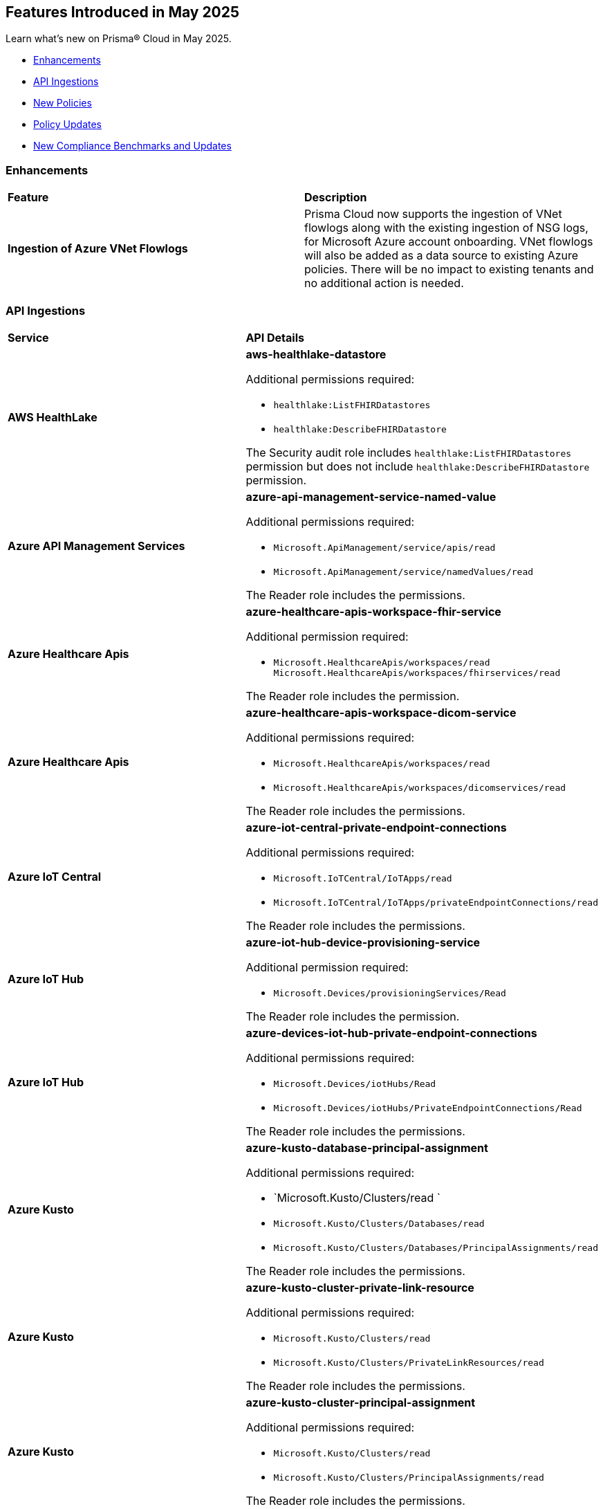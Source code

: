 == Features Introduced in May 2025

Learn what's new on Prisma® Cloud in May 2025.

//* <<new-features>>
* <<enhancements>>
//* <<changes-in-existing-behavior>>
* <<api-ingestions>>
* <<new-policies>>
* <<policy-updates>>
//* <<iam-policy-updates>>
* <<new-compliance-benchmarks-and-updates>>
//* <<rest-api-updates>>
//* <<deprecation-notices>>


//[#new-features]
//=== New Features
//[cols="30%a,70%a"]
//|===
//|*Feature*
//|*Description*
//|===


[#enhancements]
=== Enhancements
[cols="50%a,50%a"]
|===
|*Feature*
|*Description*

|*Ingestion of Azure VNet Flowlogs*

|Prisma Cloud now supports the ingestion of VNet flowlogs along with the existing ingestion of NSG logs, for Microsoft Azure account onboarding. VNet flowlogs will also be added as a data source to existing Azure policies. There will be no impact to existing tenants and no additional action is needed. 

|===

//[#changes-in-existing-behavior]
//=== Changes in Existing Behavior
//[cols="30%a,70%a"]
//|===
//|*Feature*
//|*Description*

//|===



[#api-ingestions]
=== API Ingestions

[cols="50%a,50%a"]
|===
|*Service*
|*API Details*

|*AWS HealthLake*
//RLP-155698

|*aws-healthlake-datastore*

Additional permissions required:

* `healthlake:ListFHIRDatastores`
* `healthlake:DescribeFHIRDatastore`

The Security audit role includes `healthlake:ListFHIRDatastores` permission but does not include `healthlake:DescribeFHIRDatastore` permission.

|*Azure API Management Services*
//RLP-155662

|*azure-api-management-service-named-value*

Additional permissions required:

* `Microsoft.ApiManagement/service/apis/read`
* `Microsoft.ApiManagement/service/namedValues/read`

The Reader role includes the permissions.

|*Azure Healthcare Apis*
//RLP-155671

|*azure-healthcare-apis-workspace-fhir-service*

Additional permission required:

* `Microsoft.HealthcareApis/workspaces/read Microsoft.HealthcareApis/workspaces/fhirservices/read`

The Reader role includes the permission.

|*Azure Healthcare Apis*
//RLP-155670

|*azure-healthcare-apis-workspace-dicom-service*

Additional permissions required:

* `Microsoft.HealthcareApis/workspaces/read`
* `Microsoft.HealthcareApis/workspaces/dicomservices/read`

The Reader role includes the permissions.


|*Azure IoT Central*
//RLP-155708

|*azure-iot-central-private-endpoint-connections*

Additional permissions required:

* `Microsoft.IoTCentral/IoTApps/read`
* `Microsoft.IoTCentral/IoTApps/privateEndpointConnections/read`

The Reader role includes the permissions.

|*Azure IoT Hub*
//RLP-155705

|*azure-iot-hub-device-provisioning-service*

Additional permission required:

* `Microsoft.Devices/provisioningServices/Read`

The Reader role includes the permission.

|*Azure IoT Hub*
//RLP-155700

|*azure-devices-iot-hub-private-endpoint-connections*

Additional permissions required:

* `Microsoft.Devices/iotHubs/Read`
* `Microsoft.Devices/iotHubs/PrivateEndpointConnections/Read`

The Reader role includes the permissions.


|*Azure Kusto*
//RLP-155669

|*azure-kusto-database-principal-assignment*

Additional permissions required:

* `Microsoft.Kusto/Clusters/read `
* `Microsoft.Kusto/Clusters/Databases/read`
* `Microsoft.Kusto/Clusters/Databases/PrincipalAssignments/read`

The Reader role includes the permissions.

|*Azure Kusto*
//RLP-155668

|*azure-kusto-cluster-private-link-resource*

Additional permissions required:

* `Microsoft.Kusto/Clusters/read`
* `Microsoft.Kusto/Clusters/PrivateLinkResources/read`

The Reader role includes the permissions.

|*Azure Kusto*
//RLP-155666

|*azure-kusto-cluster-principal-assignment*

Additional permissions required:

* `Microsoft.Kusto/Clusters/read`
* `Microsoft.Kusto/Clusters/PrincipalAssignments/read`

The Reader role includes the permissions.

|*Azure Kusto*
//RLP-155664

|*azure-kusto-cluster-managed-private-endpoint*

Additional permissions required:

* `Microsoft.Kusto/Clusters/read`
* `Microsoft.Kusto/Clusters/ManagedPrivateEndpoints/read`

The Reader role includes the permissions.

|*Azure Recovery Services*
//RLP-155923
|*azure-recovery-service-private-link*

Additional permissions required:

* `Microsoft.RecoveryServices/Vaults/read`
* `Microsoft.RecoveryServices/Vaults/privateLinkResources/read`

The Reader role includes the permissions.

|*Google Resource Manager*
//RLP-131423
|*gcloud-project-tag-key*

Additional permissions required:

* `resourcemanager.tagKeys.list`
* `resourcemanager.tagKeys.getIamPolicy`

The Viewer role includes the permissions.

|*Google Resource Manager*
//RLP-131424
|*gcloud-organization-tag-key*

Additional permissions required:

* `resourcemanager.tagKeys.list`
* `resourcemanager.tagKeys.getIamPolicy`

The Viewer role includes the permissions.

|*Google Cloud TPU*
//RLP-155869
|*gcloud-tpu-node*

Additional permission required:

* `tpu.nodes.list`

The Viewer role includes the permission.


|*OCI IAM*
//RLP-155562
|*oci-iam-password-policy*

Additional permissions required:

* `COMPARTMENT_INSPECT`
* `DOMAIN_INSPECT`
* `PASSWORD_POLICY_INSPECT`

The Reader role includes the permissions.

|===


[#new-policies]
=== New Policies

[cols="40%a,60%a"]
|===
|*Policies*
|*Description*

|*AWS Lightsail Instance allows ingress from the internet*
//RLP-155270

|*Policy Description—* Unrestricted internet ingress to AWS Lightsail instances exposes them to unauthorized access. This misconfiguration leaves instances vulnerable to various attacks.

AWS Lightsail instances use a built-in firewall to control inbound traffic. By default, or through misconfiguration, all ports might be open to the internet. This allows attackers to easily scan for open ports and exploit known vulnerabilities, leading to instance compromise and data breaches. Attackers can launch brute-force attacks against common services like SSH, potentially gaining full control.

The impact of this misconfiguration includes data exfiltration, unauthorized modification of instance resources, and potential use as a stepping stone for further attacks within the cloud environment. Limiting access to only trusted IP addresses is crucial for minimizing the attack surface and preventing unauthorized access.

Implement a least privilege approach. Configure the Lightsail instance's firewall to allow only necessary ports and specific trusted IP addresses. Regularly review and update firewall rules to remove any unnecessary access and mitigate the risk of unauthorized connections. Monitor logs for suspicious activity.

*Policy Severity—* Low

*Policy Type—* Config

----
`config from cloud.resource where cloud.type = 'aws' AND api.name = 'aws-lightsail-instance' AND json.rule = state.name contains "running" and networking.ports[?any( accessDirection equals inbound and (cidrs contains "0.0.0.0/0" or ipv6Cidrs contains "::/0"))] exists`
----


|*AWS Lightsail Instance not configured with Instance Metadata Service v2 (IMDSv2)*
//RLP-155269

|*Policy Description—* AWS Lightsail instances lacking Instance Metadata Service version 2 (IMDSv2) configuration pose a significant security risk. Instances without IMDSv2 are vulnerable to unauthorized access to sensitive metadata, potentially leading to data breaches or server compromise.

The Instance Metadata Service provides metadata about the instance, including details like instance ID, security credentials, and private IP address. Without IMDSv2's session authentication, attackers could exploit misconfigurations or vulnerabilities in other services (like misconfigured firewalls or reverse proxies) to access this sensitive information. This access can facilitate lateral movement within an environment or enable unauthorized actions on the instance.

Failure to enforce IMDSv2 exposes the instance to various attack vectors, resulting in data exfiltration, privilege escalation, and complete system compromise. Employing IMDSv2 ensures requests are authenticated, thereby mitigating these risks and protecting sensitive data.

To remediate this misconfiguration, explicitly enable IMDSv2 for all AWS Lightsail instances. This can typically be accomplished through the AWS console or CLI, configuring the instance settings. Regularly audit your instances to ensure consistent IMDSv2 implementation across your environment.

*Policy Severity—* Medium

*Policy Type—* Config

----
`config from cloud.resource where cloud.type = 'aws' AND api.name = 'aws-lightsail-instance' AND json.rule = metadataOptions exists and metadataOptions.httpTokens equal ignore case optional`
----


|*GCP AlloyDB Cluster instance allows direct unencrypted connection*
//RLP-155478

|*Policy Description—* GCP AlloyDB Cluster instances permitting unencrypted connections pose a significant security risk, exposing sensitive data in transit to eavesdropping and unauthorized access.

The AlloyDB service allows both encrypted and unencrypted connections by default if SSL is not explicitly enabled. Disabling SSL introduces a major security risk, as all communication with the database instance occurs in plain text. Attackers can intercept this data easily, potentially leading to data breaches and unauthorized database modifications.

A misconfiguration allowing unencrypted connections exposes sensitive data, impacting confidentiality and integrity. Enabling SSL is crucial to protect data in transit, ensuring only authorized users with properly authenticated connections can access the database. This practice aligns with industry best practices for securing database communication.

To mitigate this, enforce SSL encryption on all AlloyDB Cluster instances. Configure the instance to only accept encrypted connections. Regularly audit configurations to ensure SSL remains enabled and verify all connections utilize SSL encryption.

*Policy Severity—* Medium

*Policy Type—* Config

----
`config from cloud.resource where cloud.type = 'gcp' and api.name = 'gcloud-alloydb-cluster-instance' AND json.rule = state equal ignore case ready and clientConnectionConfig.sslConfig.sslMode equal ignore case ALLOW_UNENCRYPTED_AND_ENCRYPTED`
----


|*GCP AlloyDB instance with IAM authentication disabled*
//RLP-155477

|*Policy Description—* GCP AlloyDB instances lacking IAM authentication are susceptible to unauthorized access. Disabling IAM authentication relies solely on database passwords for access, increasing the risk of breaches via password compromise or leaks.

AlloyDB's IAM authentication integrates with Google Cloud's Identity and Access Management system, enabling granular control over database access. Without IAM, security relies on password management alone, which is vulnerable to brute-force attacks, phishing, or weak password policies. This misconfiguration exposes sensitive data within the database to unauthorized individuals or malicious actors.

The impact of this misconfiguration includes data breaches, unauthorized database modifications, and potential service disruptions. Enabling IAM authentication provides a more secure authentication method by leveraging the robust security features of GCP's IAM system, minimizing the risk of unauthorized access and improving overall security posture.

To mitigate this, ensure IAM authentication is enabled on all AlloyDB instances. Regularly review and update IAM permissions to ensure only authorized users and service accounts have access. Implement strong password policies and multi-factor authentication (MFA) for all database users, even when IAM authentication is enabled, as an additional layer of security.

*Policy Severity—* Medium

*Policy Type—* Config

----
`config from cloud.resource where cloud.type = 'gcp' and api.name = 'gcloud-alloydb-cluster-instance' AND json.rule = (['databaseFlags'].['alloydb.iam_authentication'] does not exist or ['databaseFlags'].['alloydb.iam_authentication'] does not equal ignore case on)`
----


|*GCP AlloyDB Instance with insecure password policy*
//RLP-155476

|*Policy Description—* Insecure password policies on GCP AlloyDB instances allow unauthorized access. Weak or easily guessable passwords increase the risk of database compromise.

GCP AlloyDB instances utilize password-based authentication. A weak password policy increases the likelihood of brute-force or credential stuffing attacks leading to data breaches and unauthorized modifications. Failure to enforce strong passwords exposes the database to significant security risks.

Compromised AlloyDB instances can result in data exfiltration, service disruption, and financial losses. Enforcing a robust password policy significantly reduces the risk of unauthorized access by requiring complex and regularly updated passwords.

Implement a strong password policy for all AlloyDB instances. Ensure 'password.enforce_complexity', 'password.enforce_expiration', and 'password.enforce_password_does_not_contain_username' are set to 'on'. 'password.expiration_in_days' should be less than 90, 'password.min_pass_length' greater than or equal to 10, and 'password.min_uppercase_letters' and 'password.min_numerical_chars' should be at least 1. Regularly review and update password policies.

*Policy Severity—* Medium

*Policy Type—* Config

----
`config from cloud.resource where cloud.type = 'gcp' AND api.name = 'gcloud-alloydb-cluster-instance' AND json.rule = (['databaseFlags'].['password.enforce_complexity'] does not exist or ['databaseFlags'].['password.enforce_complexity'] does not equal ignore case on) or (['databaseFlags'].['password.enforce_expiration'] does not exist or ['databaseFlags'].['password.enforce_expiration'] does not equal ignore case on) or (['databaseFlags'].['password.expiration_in_days'] does not exist or ['databaseFlags'].['password.expiration_in_days'] > 90) or (['databaseFlags'].['password.min_uppercase_letters'] does not exist or ['databaseFlags'].['password.min_uppercase_letters'] < 1) or (['databaseFlags'].['password.min_numerical_chars'] does not exist or ['databaseFlags'].['password.min_numerical_chars'] < 1) or (['databaseFlags'].['password.min_pass_length'] does not exist or ['databaseFlags'].['password.min_pass_length'] < 10) or (['databaseFlags'].['password.enforce_password_does_not_contain_username'] does not exist or ['databaseFlags'].['password.enforce_password_does_not_contain_username'] does not equal ignore case on)`
----


|*GCP AlloyDB Cluster's Continuous Backup not encrypted with CMEK*
//RLP-155475

|*Policy Description—* GCP AlloyDB clusters lacking CMEK encryption for continuous backups expose sensitive data to unauthorized access.

AlloyDB's continuous backup feature, enabled by default, creates cluster backups. Without CMEK encryption, these backups are protected by Google-managed keys, reducing organizational control over sensitive data. Attackers gaining access to Google's infrastructure could potentially decrypt and exfiltrate this data.

A data breach resulting from this misconfiguration could lead to significant financial losses, regulatory penalties, and reputational damage. Encrypting backups with CMEK ensures only authorized users with access to the customer-managed encryption keys can decrypt and access the data, aligning with data security best practices and minimizing the impact of potential breaches.

To mitigate this risk, enable CMEK encryption for all AlloyDB cluster continuous backups. Regularly review and audit CMEK key management practices to ensure ongoing protection. Implement strong access controls to restrict access to the CMEK keys.

*Policy Severity—* Medium

*Policy Type—* Config

----
`config from cloud.resource where cloud.type = 'gcp' AND api.name = 'gcloud-alloydb-cluster' AND json.rule = continuousBackupInfo.encryptionInfo.encryptionType equal ignore case GOOGLE_DEFAULT_ENCRYPTION`
----


|*GCP Dataproc Serverless Batch is using default network*
//RLP-155462

|*Policy Description—* GCP Dataproc Serverless Batch instances are deployed on the default network, exposing them to unnecessary risks. This misconfiguration increases the attack surface and compromises security posture.

The default network lacks granular control over network traffic and resource isolation. It offers broad access between resources, allowing unauthorized communication between Dataproc instances and other GCP services or external entities. This can lead to data breaches, unauthorized access to sensitive data, and lateral movement within the GCP environment.

This misconfiguration significantly impacts the organization's security and compliance posture. A compromised Dataproc Serverless Batch instance could lead to data loss, service disruption, and reputational damage. Implementing a custom Virtual Private Cloud (VPC) network with appropriate firewall rules and subnets is crucial for enhancing security and mitigating risks.

To remediate this, use a custom VPC network for Dataproc Serverless Batch. Configure appropriate firewall rules to restrict inbound and outbound traffic to only necessary services and IP addresses. Segment your network using subnets to isolate resources and enhance security. Utilize private Google Access for secure communication with Google services.

*Policy Severity—* Medium

*Policy Type—* Config

----
`config from cloud.resource where cloud.type = 'gcp' AND api.name = 'gcloud-dataproc-serverless-batch' AND json.rule = state is member of ("PENDING", "RUNNING") and ( environmentConfig.executionConfig.networkUri ends with "default" or environmentConfig.executionConfig.subnetworkUri ends with "default")`
----


|*GCP Dataproc Serverless Session template is using default network*
//RLP-155461

|*Policy Description—* GDataproc Serverless session templates utilizing the default network in GCP pose a significant security risk. The default network lacks the necessary security controls and isolation for production workloads, increasing the attack surface.

GCP's default network offers broad access between resources, enabling unauthorized communication between instances. This lack of segmentation and inherent misconfiguration increases the risk of data breaches and lateral movement if an attacker compromises a single instance. Without customized firewall rules and network policies, the default network's open nature is easily exploited.

The impact of this misconfiguration is substantial, potentially leading to unauthorized data access, system compromise, and significant business disruption. Implementing a custom Virtual Private Cloud (VPC) network with tailored firewall rules and appropriate subnet segmentation is crucial for mitigating these risks. This provides better control over network traffic, access, and resource isolation.

To remediate this issue, use a custom VPC network and migrate Dataproc Serverless session templates to this new network. Implement appropriate firewall rules to restrict access to only authorized IP addresses and services. Segment the network using subnets to further isolate resources and enforce the principle of least privilege. Regularly review and update network configurations to maintain security posture.

*Policy Severity—* Medium

*Policy Type—* Config

----
`config from cloud.resource where cloud.type = 'gcp' AND api.name = 'gcloud-dataproc-serverless-session-template' AND json.rule = environmentConfig.executionConfig.networkUri ends with "default" or environmentConfig.executionConfig.subnetworkUri ends with "default"`
----

|*GCP Dataproc Serverless Session is using default network*
//RLP-155460

|*Policy Description—* Dataproc Serverless sessions using the default network in GCP pose a significant security risk. This misconfiguration exposes resources to unintended network access and lacks essential security controls.

The default network in GCP provides broad, unrestricted access between all instances. This lack of network segmentation allows unauthorized communication between sensitive and non-sensitive workloads. An attacker exploiting a misconfigured application within one instance could easily pivot to other instances within the default network. This lack of isolation dramatically increases the attack surface and the potential for data breaches or system compromises.

The impact of this misconfiguration includes data breaches, unauthorized access to sensitive information, and compromised application integrity. Employing a custom VPC with appropriate firewall rules and network segmentation ensures that only authorized traffic can access resources. This practice enhances security posture and reduces the likelihood of successful attacks.

To mitigate this risk, use a custom Virtual Private Cloud (VPC) network for Dataproc Serverless. Configure appropriate firewall rules to restrict inbound and outbound network traffic to only authorized sources and destinations. Implement network segmentation by creating subnets for different workloads, further limiting the impact of potential breaches.

*Policy Severity—* Medium

*Policy Type—* Config

----
`config from cloud.resource where cloud.type = 'gcp' AND api.name = 'gcloud-dataproc-serverless-session' AND json.rule = state is member of ("CREATING", "ACTIVE") and ( environmentConfig.executionConfig.networkUri ends with "default" or environmentConfig.executionConfig.subnetworkUri ends with "default")`
----


|*GCP Dataproc Cluster on GKE is using default network*
//RLP-155459

|*Policy Description—* Dataproc clusters on Google Kubernetes Engine (GKE) using the default network in GCP pose a significant security risk. This misconfiguration allows broad, unrestricted communication between all instances within the default network, bypassing necessary security controls.

The default network lacks essential security features like segmentation and fine-grained control over network traffic. It offers no inherent isolation between different workloads, increasing the risk of lateral movement and data breaches. Attackers could exploit this lack of isolation to compromise multiple systems, potentially accessing sensitive data or disrupting operations.

The impact of this misconfiguration is far-reaching. It increases the attack surface, exposes sensitive data to unauthorized access, and hinders compliance efforts. A custom Virtual Private Cloud (VPC) provides robust security through subnets, firewall rules, and improved network segmentation, mitigating these risks. Implementing these controls enhances security posture and reduces the likelihood of successful attacks.

To remediate this, use a custom VPC network with appropriately configured subnets and firewall rules. Restrict traffic flow between resources based on least privilege principles. Ensure proper segmentation of workloads and implement robust access controls to isolate sensitive data. Regularly review and update network configurations to maintain security.

*Policy Severity—* Medium

*Policy Type—* Config

----
`config from cloud.resource where api.name = 'gcloud-dataproc-clusters-list' AND json.rule = status.state is member of ("SCHEDULED", "CREATING", "RUNNING") as X; config from cloud.resource where api.name = 'gcloud-container-describe-clusters' AND json.rule = status equals RUNNING and ['network'] ends with "default" as Y; filter ' $.Y.selfLink contains $.X.virtualClusterConfig.kubernetesClusterConfig.gkeClusterConfig.gkeClusterTarget '; show X;`
----


|*GCP Dataproc Cluster on Compute Engine is using default network*
//RLP-155458

|*Policy Description—* GCP Dataproc clusters deployed on the default network pose significant security risks due to its inherent lack of security controls and segmentation. This misconfiguration exposes the cluster to unauthorized access and potential data breaches.

The default network in GCP offers minimal security controls, allowing broad access between resources within the network. This lack of isolation increases the attack surface, enabling lateral movement and unauthorized access to sensitive data within the Dataproc cluster. Attackers could exploit this misconfiguration to gain access to the cluster and its underlying resources, potentially leading to data exfiltration or disruption of services.

The impact of this misconfiguration could range from unauthorized access to sensitive data and system compromise to complete data loss. Using a custom Virtual Private Cloud (VPC) network with appropriate firewall rules, subnets, and access controls enhances security, promotes better resource organization, and enables compliance with security regulations. Implementing robust network segmentation is crucial for isolating sensitive workloads and minimizing the impact of potential breaches.

To mitigate this risk, use a custom VPC network specifically for your Dataproc cluster. Configure appropriate firewall rules to restrict inbound and outbound traffic, allowing only necessary connections. Utilize subnets to isolate resources and apply appropriate Identity and Access Management ('IAM') policies to limit access to authorized users and services only. Regularly review and update network configurations to maintain a strong security posture.

*Policy Severity—* Medium

*Policy Type—* Config

----
`config from cloud.resource where cloud.type = 'gcp' AND api.name = 'gcloud-dataproc-clusters-list' AND json.rule = status.state is member of ("SCHEDULED", "CREATING", "RUNNING") and ( environmentConfig.executionConfig.networkUri ends with "default" or environmentConfig.executionConfig.subnetworkUri ends with "default" or ( environmentConfig.executionConfig.networkUri does not exist and environmentConfig.executionConfig.subnetworkUri does not exist ) )`
----

|===



[#policy-updates]
=== Policy Updates

[cols="50%a,50%a"]
|===
|*Policy Updates*
|*Description*

2+|*Policy Updates—RQL*

|*AWS MFA is not enabled on Root account*
//RLP-155483

|*Changes—* The Policy RQL is updated to consider the centralized root access introduced by AWS thereby reducing false positives.

*Current Description–* 

This policy identifies root account which has MFA enabled. Root accounts have privileged access to all AWS services. Without MFA, if the root credentials are compromised, unauthorized users will get full access to your account.

NOTE: This policy does not apply to AWS GovCloud Accounts. As you cannot enable an MFA device for AWS GovCloud (US) account root user. For more details refer: https://docs.aws.amazon.com/govcloud-us/latest/UserGuide/govcloud-console.html.

*Updated Description–*

This policy identifies root account which does not have MFA enabled. Root accounts have privileged access to all AWS services and can perform critical actions within the environment. In the event that the root credentials are compromised, malicious users could gain full control over the AWS account. This could lead to unauthorized access, data breaches, and potential damage to resources or services.

To address this risk, the solution is to enforce the activation of MFA for all root accounts. By enabling MFA, any attempt to access the root account would require both the root credentials and the second factor of authentication. This significantly reduces the likelihood of unauthorized access and enhances the overall security of the AWS environment.

NOTE: This policy does not apply to AWS GovCloud Accounts. As you cannot enable an MFA device for AWS GovCloud (US) account root user. For more details refer: https://docs.aws.amazon.com/govcloud-us/latest/UserGuide/govcloud-console.html.

*Current RQL–* 
----
config from cloud.resource where cloud.type = 'aws' AND api.name = 'aws-iam-get-credential-report' AND json.rule = 'user equals "<root_account>" and mfa_active is false and arn does not contain gov:' 
----

*Updated RQL–*
----
config from cloud.resource where cloud.type = 'aws' AND api.name = 'aws-iam-get-credential-report' AND json.rule = 'user equals "<root_account>" and password_enabled is true and mfa_active is false and arn does not contain gov:' 
----

*Policy Type–* Config 

*Policy Severity–* Medium

*Impact–* Low. Open alerts where centralized root access is enabled will be resolved.


|*Azure SQL server public network access setting is enabled*
//RLP-155660

|*Changes—* The Policy RQL is updated to align with the latest changes and updates in Azure Cloud. This update ensures improved compatibility and performance, providing users with the most up-to-date security and compliance checks specific to Azure Cloud environments.

*Current RQL–* 
----
config from cloud.resource where cloud.type = 'azure' AND api.name = 'azure-sql-server-list' AND json.rule = ['sqlServer'].['properties.state'] equal ignore case Ready and ['sqlServer'].['properties.publicNetworkAccess'] equal ignore case Enabled and ['sqlServer'].['properties.privateEndpointConnections'] is empty and firewallRules[*] is empty 
----

*Updated RQL–*
----
config from cloud.resource where cloud.type = 'azure' AND api.name = 'azure-sql-server-list' AND json.rule = ['sqlServer'].['properties.state'] equal ignore case Ready and ['sqlServer'].['properties.publicNetworkAccess'] equal ignore case Enabled and firewallRules[*] is not empty 
----

*Policy Type–* Config 

*Policy Severity–* Medium

*Impact–* Low. No impact on the valid alerts. Open alerts are resolved as Policy updated.
//New Alerts are generated if the Owner is not configured to receive email notifications. Open alerts for the security contact where the email is configured will be resolved.


|*Azure Network Watcher Network Security Group (NSG) flow logs are disabled*
//RLP-155573

|*Changes—* The Policy RQL is updated to exclude resources created by Prisma for agentless scans to reduce the noise.

*Current RQL–* 
----
config from cloud.resource where cloud.type = 'azure' AND api.name = 'azure-network-nsg-list' AND json.rule = flowLogsSettings does not exist or flowLogsSettings.enabled is false 
----

*Updated RQL–*
----
config from cloud.resource where cloud.type = 'azure' AND api.name = 'azure-network-nsg-list' AND json.rule = (flowLogsSettings does not exist or flowLogsSettings.enabled is false) and tags.created-by does not contain "prismacloud-agentless-scan"
----

*Policy Type–* Config

*Policy Severity–* Medium

*Impact–* Low. Open alerts where the resource is created by _prismacloud-agentless-scan_ will be resolved.


|*Azure Cosmos DB Virtual network is not configured*
//RLP-155550

|*Changes—* The Policy RQL is updated to consider cosmos DB is configured with private access to reduce false positives.

*Current RQL–* 
----
config from cloud.resource where cloud.type = 'azure' AND api.name = 'azure-cosmos-db' AND json.rule = properties.provisioningState equals Succeeded AND properties.publicNetworkAccess equal ignore case Enabled AND properties.virtualNetworkRules[*] is empty 
----

*Updated RQL–*
----
config from cloud.resource where cloud.type = 'azure' AND api.name = 'azure-cosmos-db' AND json.rule = properties.provisioningState equals Succeeded AND properties.publicNetworkAccess equal ignore case Enabled AND properties.virtualNetworkRules[*] is empty and properties.privateEndpointConnections does not exist
----

*Policy Type–* Config 

*Policy Severity–* Low

*Impact–* Low. Open alerts where private access is configured will be resolved.


|*Azure Microsoft Defender for Cloud email notification for subscription owner is not set*
//RLP-155399

|*Changes—* The Policy RQL is updated to check for notifications configured for Owner role as per the latest Azure updates.

*Current RQL–* 
----
config from cloud.resource where cloud.type = 'azure' AND api.name = 'azure-security-center-settings' AND json.rule = (securityContacts is empty or securityContacts[*].properties.email is empty or securityContacts[*].properties.alertsToAdmins equal ignore case Off) and pricings[?any(properties.pricingTier equal ignore case Standard)] exists
----

*Updated RQL–*
----
config from cloud.resource where cloud.type = 'azure' AND api.name = 'azure-security-center-settings' AND json.rule = (securityContacts is empty or securityContacts[*].properties.emails is empty or securityContacts[*].properties.notificationsByRole.roles[*] does not contain "Owner") and pricings[?any(properties.pricingTier equal ignore case Standard)] exists
----

*Policy Type–* Config 

*Policy Severity–* Informational

*Impact–* Low. New alerts will be generated in case the Owner is not configured to receive email notifications. Open alerts for the security contact where the email is configured will be resolved.


|*Azure Function app configured with public network access*
//RLP-155139

|*Changes—* The Policy RQL is updated to consider private endpoints as well to reduce false positives.
//This policy will check for private endpoints with `publicnetworkaccess` and report accordingly.

*Current RQL–* 
----
config from cloud.resource where cloud.type = 'azure' AND api.name = 'azure-app-service' AND json.rule = 'kind contains functionapp and kind does not contain workflowapp and kind does not equal app and properties.state equal ignore case running and ((properties.publicNetworkAccess exists and properties.publicNetworkAccess equal ignore case Enabled) or (properties.publicNetworkAccess does not exist)) and config.ipSecurityRestrictions[?any((action equals Allow and ipAddress equals Any) or (action equals Allow and ipAddress equals 0.0.0.0/0))] exists'
----

*Updated RQL–*
----
config from cloud.resource where cloud.type = 'azure' AND api.name = 'azure-app-service' AND json.rule = 'kind contains functionapp and kind does not contain workflowapp and kind does not equal app and properties.state equal ignore case running and ((properties.publicNetworkAccess exists and properties.publicNetworkAccess equal ignore case Enabled) or (properties.publicNetworkAccess does not exist and (properties.privateLinkIdentifiers does not exist or properties.privateLinkIdentifiers is empty))) and config.ipSecurityRestrictions[?any((action equals Allow and ipAddress equals Any) or (action equals Allow and ipAddress equals 0.0.0.0/0))] exists'
----

*Policy Type–* Config 

*Policy Severity–* Medium

*Impact–* Low. Open alerts where private link identifiers exist will be resolved.


|*Azure Storage account encryption key is not rotated regularly*
//RLP-153985

|*Changes—* The Policy RQL is updated to alert based on the specific key associated with the storage account reducing false positives.
//The policy RQL policy is updated to consider internet network traffic as the source.

*Current RQL–* 
----
config from cloud.resource where api.name = 'azure-storage-account-list' AND json.rule = properties.encryption.keySource equal ignore case "Microsoft.Keyvault" as X; config from cloud.resource where api.name = 'azure-key-vault-list' and json.rule = keys[?any(attributes.exp equals -1 and attributes.enabled contains true)] exists as Y; filter '$.Y.properties.vaultUri contains $.X.properties.encryption.keyvaultproperties.keyvaulturi'; show X;
----

*Updated RQL–*
----
config from cloud.resource where api.name = 'azure-storage-account-list' AND json.rule = 'properties.encryption.keySource equal ignore case "Microsoft.Keyvault" and _DateTime.ageInDays(properties.encryption.keyvaultproperties.currentVersionedKeyExpirationTimestamp) > 365'
----

*Policy Type–* Config

*Policy Severity–* Low

*Impact–* Low. Open alerts where multiple keys exist and a correct key is associated with the Storage Account for encryption will be resolved.


|*GCP Vertex AI Workbench Instance has Secure Boot disabled*
//RLP-155653

|*Changes—* The Policy RQL is updated due to changes in the GCP API.

*Current RQL–* 
----
config from cloud.resource where cloud.type = 'gcp' AND api.name = 'gcloud-vertex-ai-workbench-instance' AND json.rule = state equals "ACTIVE" AND shieldedInstanceConfig.enableSecureBoot is false
----

*Updated RQL–*
----
config from cloud.resource where cloud.type = 'gcp' AND api.name = 'gcloud-vertex-ai-workbench-instance' AND json.rule = state equals "ACTIVE" AND gceSetup.shieldedInstanceConfig.enableSecureBoot is false
----

*Policy Type–* Config

*Policy Severity–* Low

*Impact–* Low. New alerts are generated based on the updated RQL.


|*GCP Vertex AI Workbench Instance has Integrity monitoring disabled*
//RLP-155649

|*Changes—* The Policy RQL is updated due to changes in the GCP API.

*Current RQL–* 
----
config from cloud.resource where cloud.type = 'gcp' AND api.name = 'gcloud-vertex-ai-workbench-instance' AND json.rule = state equals "ACTIVE" AND shieldedInstanceConfig.enableIntegrityMonitoring is false
----

*Updated RQL–*
----
config from cloud.resource where cloud.type = 'gcp' AND api.name = 'gcloud-vertex-ai-workbench-instance' AND json.rule = state equals "ACTIVE" AND gceSetup.shieldedInstanceConfig.enableIntegrityMonitoring is false
----

*Policy Type–* Config

*Policy Severity–* Low

*Impact–* Low. New alerts are generated based on the updated RQL.


|*GCP Vertex AI Workbench Instance has vTPM disabled*
//RLP-155647

|*Changes—* The Policy RQL is updated due to changes in the GCP API.

*Current RQL–* 
----
config from cloud.resource where cloud.type = 'gcp' AND api.name = 'gcloud-vertex-ai-workbench-instance' AND json.rule = state equals "ACTIVE" AND shieldedInstanceConfig.enableVtpm is false 
----

*Updated RQL–*
----
config from cloud.resource where cloud.type = 'gcp' AND api.name = 'gcloud-vertex-ai-workbench-instance' AND json.rule = state equals "ACTIVE" AND gceSetup.shieldedInstanceConfig.enableVtpm is false 
----

*Policy Type–* Config

*Policy Severity–* Low

*Impact–* Low. New alerts are generated based on the updated RQL.

|*GCP SQL database instance deletion protection is disabled*
//RLP-155109

|*Changes—* The Policy RQL is updated with the right attribute to raise alerts on the vulnerable resources only.

*Current RQL–* 
----
config from cloud.resource where cloud.type = 'gcp' AND api.name = 'gcloud-sql-instances-list' AND json.rule = state equals "RUNNABLE" and deletionProtectionEnabled is true 
----

*Updated RQL–*
----
config from cloud.resource where cloud.type = 'gcp' AND api.name = 'gcloud-sql-instances-list' AND json.rule = state equals "RUNNABLE" and settings.deletionProtectionEnabled is false
----

*Policy Type–* Config

*Policy Severity–* Informational

*Impact–* Low. Open alerts where the deletion protection setting is enabled will be resolved.

|===


[#new-compliance-benchmarks-and-updates]
=== New Compliance Benchmarks and Updates

[cols="50%a,50%a"]
|===
|*Compliance Benchmark*
|*Description*

|*[Update] AWS Foundational Security Best Practices standard*
//RLP-155703

|New Policy mappings are added to the AWS Foundational Security Best Practices compliance standard.

*Impact*: As new mappings are introduced, compliance scoring may vary.


|*[Update] CIS v3.0.0 (Azure) Level 1, CIS v2.1.0 (Azure) Level 1 & CIS v2.0.0 (Azure) Level 1*
//RLP-155694

|New Policy mappings are added to the CIS v3.0.0 (Azure) Level 1, CIS v2.1.0 (Azure) Level 1 & CIS v2.0.0 (Azure) Level 1 compliance standards.

*Impact*: As new mappings are introduced, compliance scoring may vary.


|*[Update] CIS v4.0.0 (AWS) Level 2 & CIS v3.0.0 (AWS) Level 2*
//RLP-155691

|New Policy mappings are added to the CIS v4.0.0 (AWS) Level 2 & CIS v3.0.0 (AWS) Level 2 compliance standards.

*Impact*: As new mappings are introduced, compliance scoring may vary.

|===


//[#rest-api-updates]
//=== REST API Updates
//[cols="37%a,63%a"]
//|===
//|*REST API*
//|*Description*
//|===

//[#deprecation-notices]
//=== Deprecation Notices
//[cols="50%a, 50%a"]
//|===
//|*Deprecated Endpoints*
//|*Replacement Endpoints*
//|===